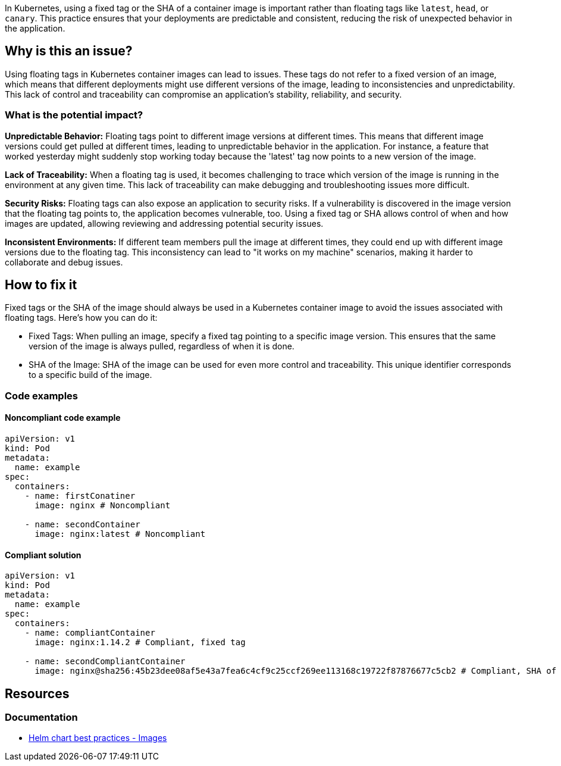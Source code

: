 In Kubernetes, using a fixed tag or the SHA of a container image is important rather than floating tags like  `latest`, `head`, or `canary`. This practice ensures that your deployments are predictable and consistent, reducing the risk of unexpected behavior in the application.

== Why is this an issue?

Using floating tags in Kubernetes container images can lead to issues. These tags do not refer to a fixed version of an image, which means that different deployments might use different versions of the image, leading to inconsistencies and unpredictability. This lack of control and traceability can compromise an application's stability, reliability, and security.


=== What is the potential impact?

**Unpredictable Behavior:** Floating tags point to different image versions at different times. This means that different image versions could get pulled at different times, leading to unpredictable behavior in the application. For instance, a feature that worked yesterday might suddenly stop working today because the 'latest' tag now points to a new version of the image.

**Lack of Traceability:** When a floating tag is used, it becomes challenging to trace which version of the image is running in the environment at any given time. This lack of traceability can make debugging and troubleshooting issues more difficult.

**Security Risks:** Floating tags can also expose an application to security risks. If a vulnerability is discovered in the image version that the floating tag points to, the application becomes vulnerable, too. Using a fixed tag or SHA allows control of when and how images are updated, allowing reviewing and addressing potential security issues.

**Inconsistent Environments:** If different team members pull the image at different times, they could end up with different image versions due to the floating tag. This inconsistency can lead to "it works on my machine" scenarios, making it harder to collaborate and debug issues.

== How to fix it
Fixed tags or the SHA of the image should always be used in a Kubernetes container image to avoid the issues associated with floating tags. Here's how you can do it:

* Fixed Tags: When pulling an image, specify a fixed tag pointing to a specific image version. This ensures that the same version of the image is always pulled, regardless of when it is done.

* SHA of the Image: SHA of the image can be used for even more control and traceability. This unique identifier corresponds to a specific build of the image.

=== Code examples

==== Noncompliant code example
[source,text,diff-id=1,diff-type=noncompliant]
----
apiVersion: v1
kind: Pod
metadata:
  name: example
spec:
  containers:
    - name: firstConatiner
      image: nginx # Noncompliant

    - name: secondContainer
      image: nginx:latest # Noncompliant
----

==== Compliant solution

[source,text,diff-id=1,diff-type=compliant]
----
apiVersion: v1
kind: Pod
metadata:
  name: example
spec:
  containers:
    - name: compliantContainer
      image: nginx:1.14.2 # Compliant, fixed tag

    - name: secondCompliantContainer
      image: nginx@sha256:45b23dee08af5e43a7fea6c4cf9c25ccf269ee113168c19722f87876677c5cb2 # Compliant, SHA of the image
----

== Resources
=== Documentation
* https://helm.sh/docs/chart_best_practices/pods/#images[Helm chart best practices - Images]

ifdef::env-github,rspecator-view[]

'''
== Implementation Specification
(visible only on this page)

=== Message

Use a specific version tag for the container image.


=== Highlighting

* Highlight the container image without tag or highlight the image with one of the floating tags.


endif::env-github,rspecator-view[]
